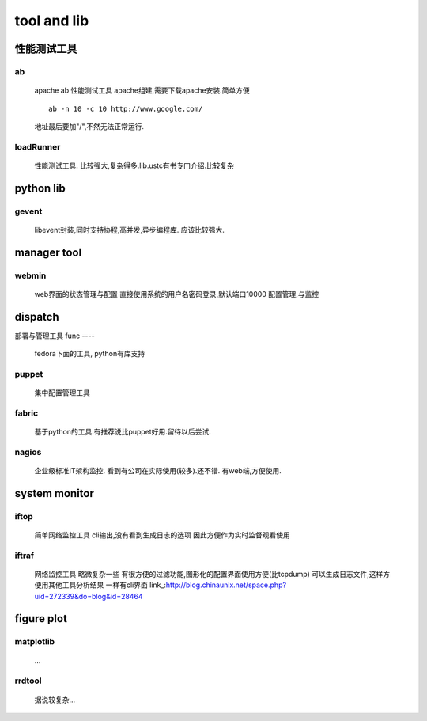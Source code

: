 ============
tool and lib
============

性能测试工具
============

ab
--
    apache ab
    性能测试工具
    apache组建,需要下载apache安装.简单方便
    ::
        ab -n 10 -c 10 http://www.google.com/
    地址最后要加"/",不然无法正常运行.

loadRunner
----------
    性能测试工具.
    比较强大,复杂得多.lib.ustc有书专门介绍.比较复杂

python lib
==========
gevent
------
    libevent封装,同时支持协程,高并发,异步编程库.
    应该比较强大.

manager tool
============
webmin
------
    web界面的状态管理与配置
    直接使用系统的用户名密码登录,默认端口10000
    配置管理,与监控

dispatch
========
部署与管理工具
func
----
    fedora下面的工具,
    python有库支持
puppet
------
    集中配置管理工具
fabric
------
    基于python的工具.有推荐说比puppet好用.留待以后尝试.
nagios
------
    企业级标准IT架构监控.
    看到有公司在实际使用(较多).还不错.
    有web端,方便使用.

system monitor
==============
iftop
-----
    简单网络监控工具
    cli输出,没有看到生成日志的选项
    因此方便作为实时监督观看使用
iftraf
-----
    网络监控工具
    略微复杂一些
    有很方便的过滤功能,图形化的配置界面使用方便(比tcpdump)
    可以生成日志文件,这样方便用其他工具分析结果
    一样有cli界面
    link_:http://blog.chinaunix.net/space.php?uid=272339&do=blog&id=28464

figure plot
===========
matplotlib
----------
    ...
rrdtool
-------
    据说较复杂...
